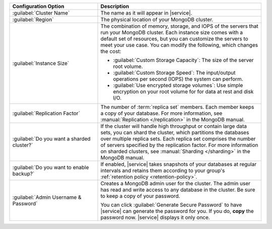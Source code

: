 .. list-table::
   :widths: 35 65
   :header-rows: 1

   * - Configuration Option

     - Description

   * - :guilabel:`Cluster Name`

     - The name as it will appear in |service|.

   * - :guilabel:`Region`

     - The physical location of your MongoDB cluster.

   * - :guilabel:`Instance Size`

     - The combination of memory, storage, and IOPS of the servers that run
       your MongoDB cluster. Each instance size comes with a default set of
       resources, but you can customize the servers to meet your use case. You
       can modify the following, which changes the cost:

       - :guilabel:`Custom Storage Capacity`: The size of the server root volume.

       - :guilabel:`Custom Storage Speed`: The input/output operations per
         second (IOPS) the system can perform.

       - :guilabel:`Use encrypted storage volumes`: Use simple encryption on
         your root volume for for data at rest and disk I/O.

   * - :guilabel:`Replication Factor`

     - The number of :term:`replica set` members. Each member keeps a copy of
       your database. For more information, see
       :manual:`Replication </replication>` in the MongoDB manual.

   * - :guilabel:`Do you want a sharded cluster?`

     - If the cluster will handle high throughput or contain large data sets,
       you can shard the cluster, which partitions the databases over multiple
       replica sets. Each replica set comprises the number of servers
       specified by the replication factor. For more information on sharded
       clusters, see :manual:`Sharding </sharding>` in the MongoDB manual.

   * - :guilabel:`Do you want to enable backup?`

     - If enabled, |service| takes snapshots of your databases at regular
       intervals and retains them according to your group's :ref:`retention
       policy <retention-policy>`.

   * - :guilabel:`Admin Username & Password`

     - Creates a MongoDB admin user for the cluster. The admin user has read
       and write access to any database in the cluster. Be sure to keep a copy
       of your password.

       You can click :guilabel:`Generate Secure Password` to have |service| can
       generate the password for you. If you do, **copy** the password now.
       |service| displays it only once.
